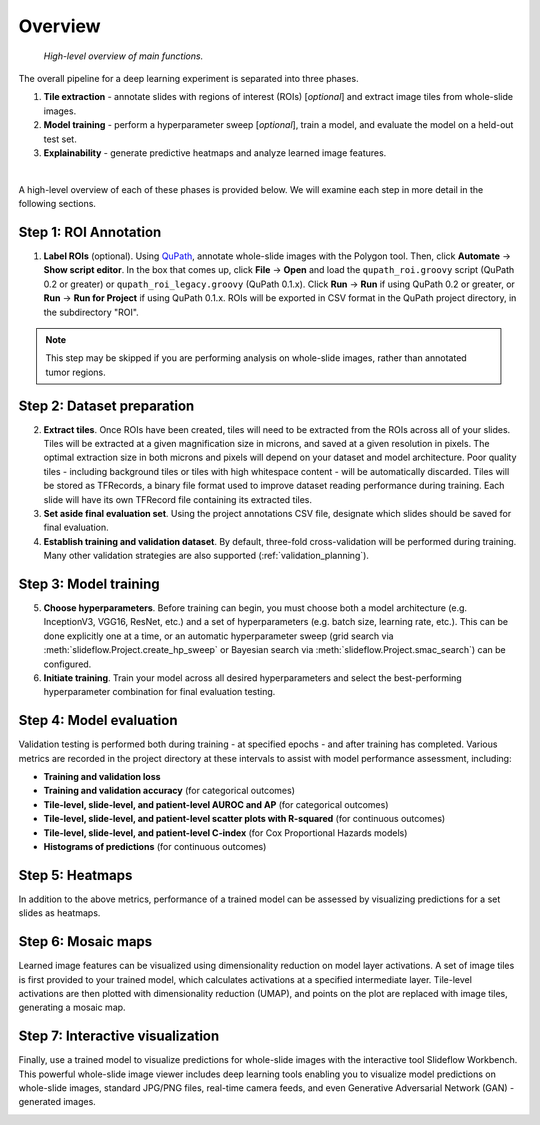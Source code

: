 Overview
========

.. figure:: overview.png

    *High-level overview of main functions.*

The overall pipeline for a deep learning experiment is separated into three phases.

1) **Tile extraction** - annotate slides with regions of interest (ROIs) [*optional*] and extract image tiles from whole-slide images.

2) **Model training** - perform a hyperparameter sweep [*optional*], train a model, and evaluate the model on a held-out test set.

3) **Explainability** - generate predictive heatmaps and analyze learned image features.

|

A high-level overview of each of these phases is provided below. We will examine each step in more detail in the following sections.

Step 1: ROI Annotation
**********************

1) **Label ROIs** (optional). Using `QuPath <https://qupath.github.io/>`_, annotate whole-slide images with the Polygon tool. Then, click **Automate** -> **Show script editor**. In the box that comes up, click **File** -> **Open** and load the ``qupath_roi.groovy`` script (QuPath 0.2 or greater) or ``qupath_roi_legacy.groovy`` (QuPath 0.1.x). Click **Run** -> **Run** if using QuPath 0.2 or greater, or **Run** -> **Run for Project** if using QuPath 0.1.x. ROIs will be exported in CSV format in the QuPath project directory, in the subdirectory "ROI".

.. note::
    This step may be skipped if you are performing analysis on whole-slide images, rather than annotated tumor regions.

Step 2: Dataset preparation
***************************

2) **Extract tiles**. Once ROIs have been created, tiles will need to be extracted from the ROIs across all of your slides. Tiles will be extracted at a given magnification size in microns, and saved at a given resolution in pixels. The optimal extraction size in both microns and pixels will depend on your dataset and model architecture. Poor quality tiles - including background tiles or tiles with high whitespace content - will be automatically discarded. Tiles will be stored as TFRecords, a binary file format used to improve dataset reading performance during training. Each slide will have its own TFRecord file containing its extracted tiles.

3) **Set aside final evaluation set**. Using the project annotations CSV file, designate which slides should be saved for final evaluation.

4) **Establish training and validation dataset**. By default, three-fold cross-validation will be performed during training. Many other validation strategies are also supported (:ref:`validation_planning`).

Step 3: Model training
**********************

5) **Choose hyperparameters**. Before training can begin, you must choose both a model architecture (e.g. InceptionV3, VGG16, ResNet, etc.) and a set of hyperparameters (e.g. batch size, learning rate, etc.). This can be done explicitly one at a time, or an automatic hyperparameter sweep (grid search via :meth:`slideflow.Project.create_hp_sweep` or Bayesian search via :meth:`slideflow.Project.smac_search`) can be configured.

6) **Initiate training**. Train your model across all desired hyperparameters and select the best-performing hyperparameter combination for final evaluation testing.

Step 4: Model evaluation
************************
Validation testing is performed both during training - at specified epochs - and after training has completed. Various metrics are recorded in the project directory at these intervals to assist with model performance assessment, including:

- **Training and validation loss**
- **Training and validation accuracy** (for categorical outcomes)
- **Tile-level, slide-level, and patient-level AUROC and AP** (for categorical outcomes)
- **Tile-level, slide-level, and patient-level scatter plots with R-squared** (for continuous outcomes)
- **Tile-level, slide-level, and patient-level C-index** (for Cox Proportional Hazards models)
- **Histograms of predictions** (for continuous outcomes)

Step 5: Heatmaps
****************
In addition to the above metrics, performance of a trained model can be assessed by visualizing predictions for a set slides as heatmaps.

.. image:: heatmap_example.png

Step 6: Mosaic maps
*******************
Learned image features can be visualized using dimensionality reduction on model layer activations. A set of image tiles is first provided to your trained model, which calculates activations at a specified intermediate layer. Tile-level activations are then plotted with dimensionality reduction (UMAP), and points on the plot are replaced with image tiles, generating a mosaic map.

.. image:: mosaic_example.png

Step 7: Interactive visualization
*********************************
Finally, use a trained model to visualize predictions for whole-slide images with the interactive tool Slideflow Workbench. This powerful whole-slide image viewer includes deep learning tools enabling you to visualize model predictions on whole-slide images, standard JPG/PNG files, real-time camera feeds, and even Generative Adversarial Network (GAN) -generated images.

.. image:: workbench_preview.png
